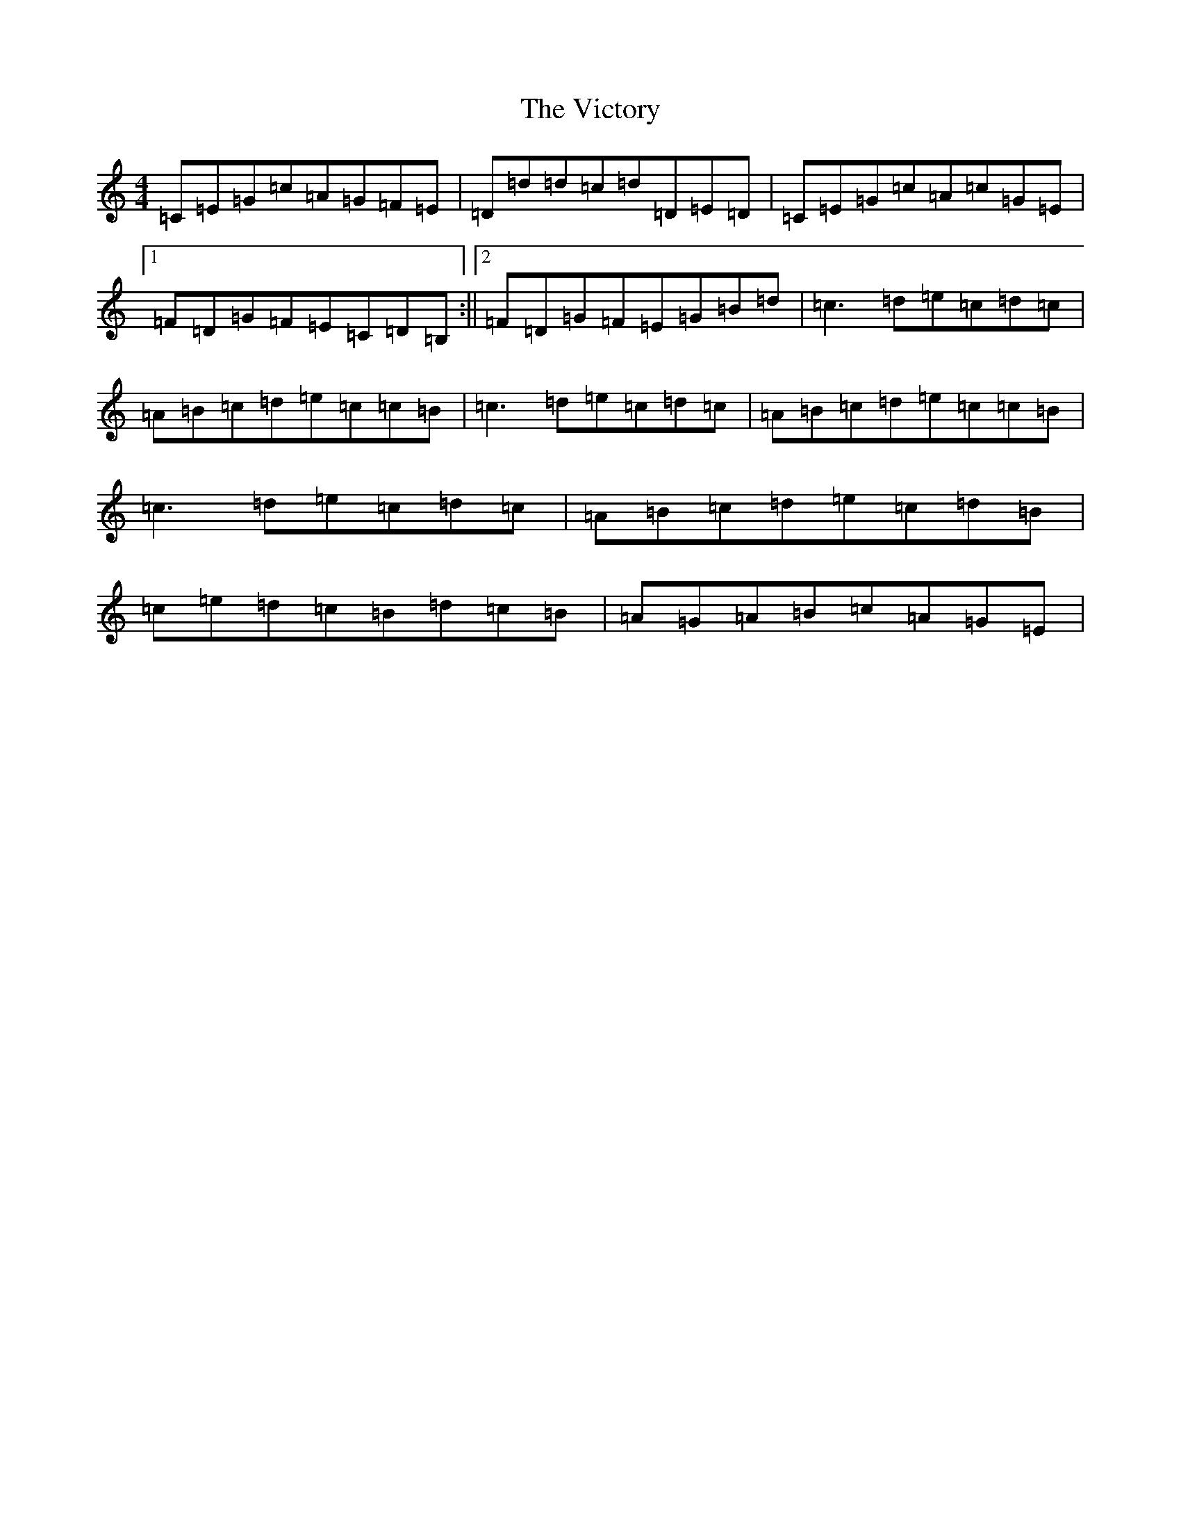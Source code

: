 X: 21966
T: Victory, The
S: https://thesession.org/tunes/3255#setting3255
Z: G Major
R: reel
M: 4/4
L: 1/8
K: C Major
=C=E=G=c=A=G=F=E|=D=d=d=c=d=D=E=D|=C=E=G=c=A=c=G=E|1=F=D=G=F=E=C=D=B,:||2=F=D=G=F=E=G=B=d|=c3=d=e=c=d=c|=A=B=c=d=e=c=c=B|=c3=d=e=c=d=c|=A=B=c=d=e=c=c=B|=c3=d=e=c=d=c|=A=B=c=d=e=c=d=B|=c=e=d=c=B=d=c=B|=A=G=A=B=c=A=G=E|